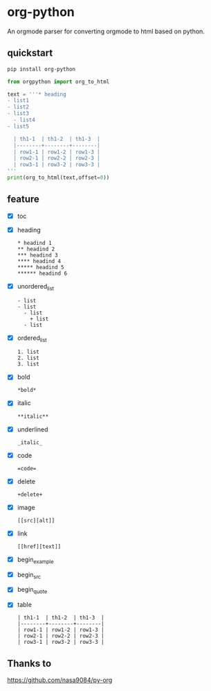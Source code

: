 * org-python
  An orgmode parser for converting orgmode to html based on python.

  [[https://pypi.python.org/pypi/org-python][https://img.shields.io/badge/pypi-v0.1.5-brightgreen.svg]]
  [[https://python.org][https://img.shields.io/badge/python-3-brightgreen.svg]]
  [[LICENSE][https://img.shields.io/badge/license-BSD-blue.svg]]

** quickstart
   #+BEGIN_SRC sh
  pip install org-python
   #+END_SRC

   #+BEGIN_SRC python
  from orgpython import org_to_html

  text = '''* heading
  - list1
  - list2
  - list3
    - list4
  - list5

    | th1-1  | th1-2  | th1-3  |
    |--------+--------+--------|
    | row1-1 | row1-2 | row1-3 |
    | row2-1 | row2-2 | row2-3 |
    | row3-1 | row3-2 | row3-3 |
  '''
  print(org_to_html(text,offset=0))
   #+END_SRC


** feature
   - [X] toc
   - [X] heading
     #+BEGIN_EXAMPLE
     * headind 1
     ** headind 2
     *** headind 3
     **** headind 4
     ***** headind 5
     ****** headind 6
     #+END_EXAMPLE
   - [X] unordered_list
     #+BEGIN_EXAMPLE
     - list
     - list
       - list
         + list
       - list
     #+END_EXAMPLE
   - [X] ordered_list
     #+BEGIN_EXAMPLE
     1. list
     2. list
     3. list
     #+END_EXAMPLE
   - [X] bold
     #+BEGIN_EXAMPLE
     *bold*
     #+END_EXAMPLE
   - [X] italic
     #+BEGIN_EXAMPLE
     **italic**
     #+END_EXAMPLE
   - [X] underlined
     #+BEGIN_EXAMPLE
     _italic_
     #+END_EXAMPLE
   - [X] code
     #+BEGIN_EXAMPLE
     =code=
     #+END_EXAMPLE
   - [X] delete
     #+BEGIN_EXAMPLE
     +delete+
     #+END_EXAMPLE
   - [X] image
     #+BEGIN_EXAMPLE
     [[src][alt]]
     #+END_EXAMPLE
   - [X] link
     #+BEGIN_EXAMPLE
     [[href][text]]
     #+END_EXAMPLE
   - [X] begin_example
   - [X] begin_src
   - [X] begin_quote
   - [X] table
     #+BEGIN_EXAMPLE
     | th1-1  | th1-2  | th1-3  |
     |--------+--------+--------|
     | row1-1 | row1-2 | row1-3 |
     | row2-1 | row2-2 | row2-3 |
     | row3-1 | row3-2 | row3-3 |
     #+END_EXAMPLE

** Thanks to
   https://github.com/nasa9084/py-org
